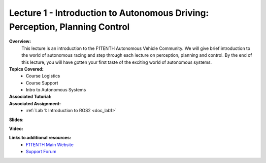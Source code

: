 .. _doc_lecture01:


Lecture 1 - Introduction to Autonomous Driving: Perception, Planning Control
============================================================================

**Overview:** 
	This lecture is an introduction to the F1TENTH Autonomous Vehicle Community. We will give brief introduction to the world of autonomous racing and step through each lecture on perception, planning and control. By the end of this lecture, you will have gotten your first taste of the exciting world of autonomous systems.

**Topics Covered:**
	-	Course Logistics
	-	Course Support
	-	Intro to Autonomous Systems

**Associated Tutorial:**
	.. toctree::
	   :maxdepth: 1
	   :name: sec-tutorial1

	   tutorial1

**Associated Assignment:** 
	* :ref:`Lab 1: Introduction to ROS2 <doc_lab1>`

**Slides:**

.. raw:: html
		
	<iframe width="700" height="500" src="https://docs.google.com/presentation/d/1zfzzjVTbXNIZ75BFtGEwQBJRHlY95VKkFQjJhYfznpI/embed?start=false&loop=false&delayms=60000" frameborder="0" width="960" height="569" allowfullscreen="true" mozallowfullscreen="true" webkitallowfullscreen="true"></iframe>

		
**Video:**

.. raw:: html
		
	<iframe width="700" height="500" src="https://www.youtube.com/embed/v6w_zVHL8WQ" title="F1TENTH L01 - Course Overview" frameborder="0" allow="accelerometer; autoplay; clipboard-write; encrypted-media; gyroscope; picture-in-picture; web-share" allowfullscreen></iframe>



**Links to additional resources:**
	- `F1TENTH Main Website <http://f1tenth.org/>`_
	- `Support Forum <http://f1tenth.org/forum.html>`_
